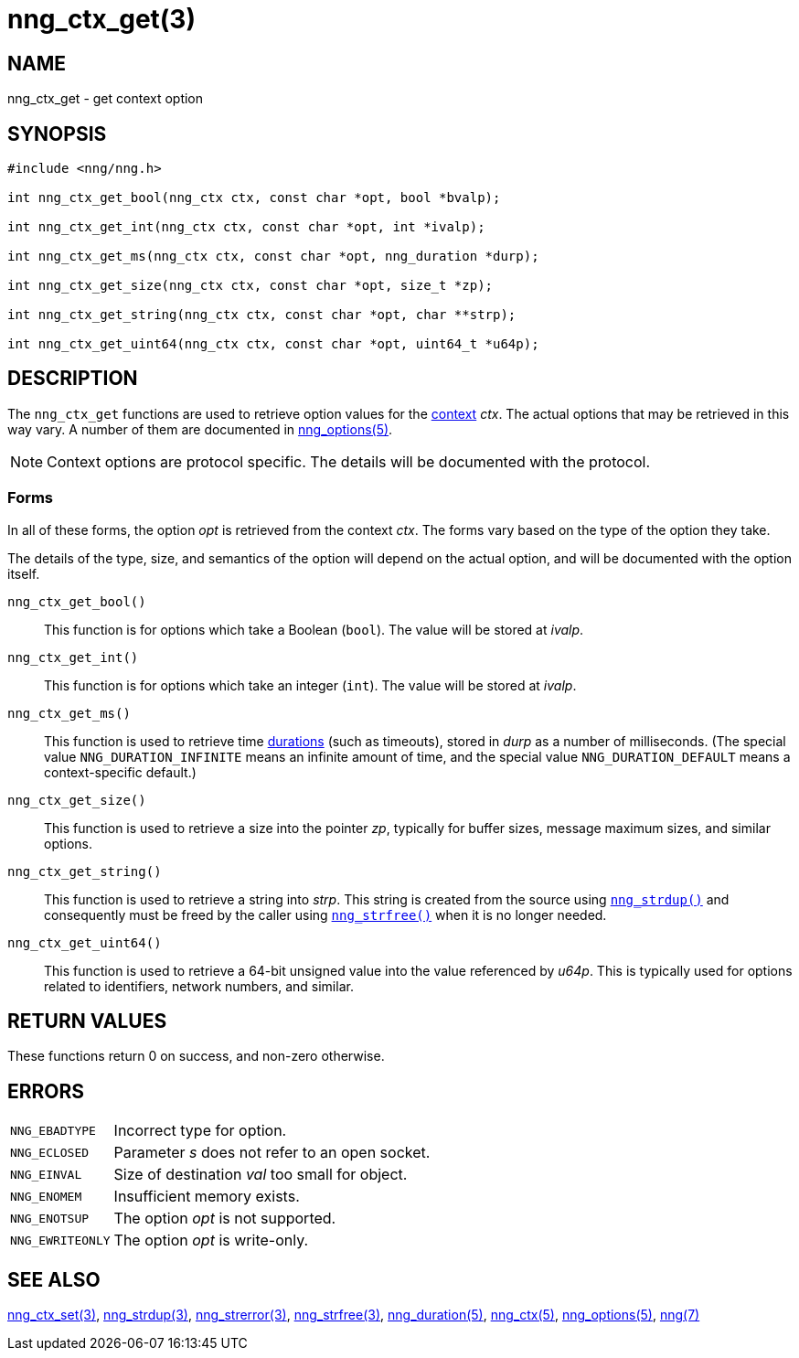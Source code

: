 = nng_ctx_get(3)
//
// Copyright 2024 Staysail Systems, Inc. <info@staysail.tech>
// Copyright 2018 Capitar IT Group BV <info@capitar.com>
//
// This document is supplied under the terms of the MIT License, a
// copy of which should be located in the distribution where this
// file was obtained (LICENSE.txt).  A copy of the license may also be
// found online at https://opensource.org/licenses/MIT.
//

== NAME

nng_ctx_get - get context option

== SYNOPSIS

[source, c]
----
#include <nng/nng.h>

int nng_ctx_get_bool(nng_ctx ctx, const char *opt, bool *bvalp);

int nng_ctx_get_int(nng_ctx ctx, const char *opt, int *ivalp);

int nng_ctx_get_ms(nng_ctx ctx, const char *opt, nng_duration *durp);

int nng_ctx_get_size(nng_ctx ctx, const char *opt, size_t *zp);

int nng_ctx_get_string(nng_ctx ctx, const char *opt, char **strp);

int nng_ctx_get_uint64(nng_ctx ctx, const char *opt, uint64_t *u64p);

----

== DESCRIPTION

(((options, context)))
The `nng_ctx_get` functions are used to retrieve option values for
the xref:nng_ctx.5.adoc[context] _ctx_.
The actual options that may be retrieved in this way vary.
A number of them are documented in xref:nng_options.5.adoc[nng_options(5)].

NOTE: Context options are protocol specific.
The details will be documented with the protocol.

=== Forms

In all of these forms, the option _opt_ is retrieved from the context _ctx_.
The forms vary based on the type of the option they take.

The details of the type, size, and semantics of the option will depend
on the actual option, and will be documented with the option itself.

`nng_ctx_get_bool()`::
This function is for options which take a Boolean (`bool`).
The value will be stored at _ivalp_.

`nng_ctx_get_int()`::
This function is for options which take an integer (`int`).
The value will be stored at _ivalp_.

`nng_ctx_get_ms()`::
This function is used to retrieve time xref:nng_duration.5.adoc[durations]
(such as timeouts), stored in _durp_ as a number of milliseconds.
(The special value ((`NNG_DURATION_INFINITE`)) means an infinite amount of time, and
the special value ((`NNG_DURATION_DEFAULT`)) means a context-specific default.)

`nng_ctx_get_size()`::
This function is used to retrieve a size into the pointer _zp_,
typically for buffer sizes, message maximum sizes, and similar options.

`nng_ctx_get_string()`::
This function is used to retrieve a string into _strp_.
This string is created from the source using xref:nng_strdup.3.adoc[`nng_strdup()`]
and consequently must be freed by the caller using
xref:nng_strfree.3.adoc[`nng_strfree()`] when it is no longer needed.

`nng_ctx_get_uint64()`::
This function is used to retrieve a 64-bit unsigned value into the value
referenced by _u64p_.
This is typically used for options related to identifiers, network
numbers, and similar.

== RETURN VALUES

These functions return 0 on success, and non-zero otherwise.

== ERRORS

[horizontal]
`NNG_EBADTYPE`:: Incorrect type for option.
`NNG_ECLOSED`:: Parameter _s_ does not refer to an open socket.
`NNG_EINVAL`:: Size of destination _val_ too small for object.
`NNG_ENOMEM`:: Insufficient memory exists.
`NNG_ENOTSUP`:: The option _opt_ is not supported.
`NNG_EWRITEONLY`:: The option _opt_ is write-only.

== SEE ALSO

[.text-left]
xref:nng_ctx_set.3.adoc[nng_ctx_set(3)],
xref:nng_strdup.3.adoc[nng_strdup(3)],
xref:nng_strerror.3.adoc[nng_strerror(3)],
xref:nng_strfree.3.adoc[nng_strfree(3)],
xref:nng_duration.5.adoc[nng_duration(5)],
xref:nng_ctx.5.adoc[nng_ctx(5)],
xref:nng_options.5.adoc[nng_options(5)],
xref:nng.7.adoc[nng(7)]

